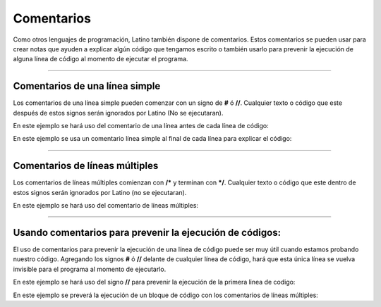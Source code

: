 .. meta::
   :description: Comentarios en Latino
   :keywords: manual, documentacion, latino, sintaxis, comentario

============
Comentarios
============
Como otros lenguajes de programación, Latino también dispone de comentarios. Estos comentarios se pueden usar para crear notas que ayuden a explicar algún código que tengamos escrito o también usarlo para prevenir la ejecución de alguna línea de código al momento de ejecutar el programa.

----

Comentarios de una línea simple
--------------------------------
Los comentarios de una línea simple pueden comenzar con un signo de **#** ó **//**.
Cualquier texto o código que este después de estos signos serán ignorados por Latino (No se ejecutaran).

En este ejemplo se hará uso del comentario de una línea antes de cada línea de código:

.. raw:: html
   
   <pre><code class="language-latino line-numbers">//Esta línea de código mostrara el mensaje <code class="l">Hola Mundo</code> al ejecutar el programa
   escribir ("Hola Mundo")
   #La siguiente línea de código sumara los valores y su resultado se escribirá en pantalla
   escribir (5+5)</code></pre>

En este ejemplo se usa un comentario línea simple al final de cada línea para explicar el código:

.. raw:: html
   
   <pre><code class="language-latino line-numbers">x = 5            #Declaramos una variable con el nombre de X, y le hemos asignado un valor de 5
   y = x + 2        #Declaramos una variable con el nombre de Y, y le hemos asignado el valor de X más 2
   escribir (y)     //En esta linea de código escribiremos en pantalla el valor de Y el cual tiene el valor de X + 2</code></pre>

----

Comentarios de líneas múltiples
--------------------------------
Los comentarios de líneas múltiples comienzan con **/*** y terminan con ***/**. Cualquier texto o código que este dentro de estos signos serán ignorados por Latino (no se ejecutaran).

En este ejemplo se hará uso del comentario de líneas múltiples:

.. raw:: html
   
   <pre><code class="language-latino line-numbers">/*
   El siguiente código
   repite el mismo ejemplo que vimos hace un momento arriba
   con las mismas variables X y Y como variables para usar
   */

   x = 5
   y = x + 2
   escribir (y)</code></pre>

----

Usando comentarios para prevenir la ejecución de códigos:
----------------------------------------------------------
El uso de comentarios para prevenir la ejecución de una línea de código puede ser muy útil cuando estamos probando nuestro código.
Agregando los signos **#** ó **//** delante de cualquier línea de código, hará que esta única línea se vuelva invisible para el programa al momento de ejecutarlo.

En este ejemplo se hará uso del signo **//** para prevenir la ejecución de la primera linea de codigo:

.. raw:: html
   
   <pre><code class="language-latino line-numbers">//escribir ("Este código NO se ejecutara")
   escribir ("Este código SI se ejecutara")</code></pre>

En este ejemplo se preverá la ejecución de un bloque de código con los comentarios de líneas múltiples:

.. raw:: html
   
   <pre><code class="language-latino line-numbers">/*
   Todo este bloque de código al ser un comentario
   no se ejecutara al iniciar el programa
   
   x = 5
   y = x + 2
   escribir (y)
   */</code></pre>